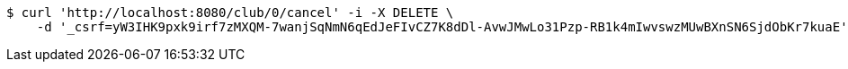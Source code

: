 [source,bash]
----
$ curl 'http://localhost:8080/club/0/cancel' -i -X DELETE \
    -d '_csrf=yW3IHK9pxk9irf7zMXQM-7wanjSqNmN6qEdJeFIvCZ7K8dDl-AvwJMwLo31Pzp-RB1k4mIwvswzMUwBXnSN6SjdObKr7kuaE'
----